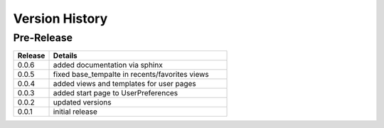 .. _version_history:


Version History
===============


Pre-Release
-----------

.. csv-table::
   :header: "Release", "Details"
   :widths: 20, 100

   "0.0.6", "added documentation via sphinx"
   "0.0.5", "fixed base_tempalte in recents/favorites views"
   "0.0.4", "added views and templates for user pages"
   "0.0.3", "added start page to UserPreferences"
   "0.0.2", "updated versions"
   "0.0.1", "initial release"
